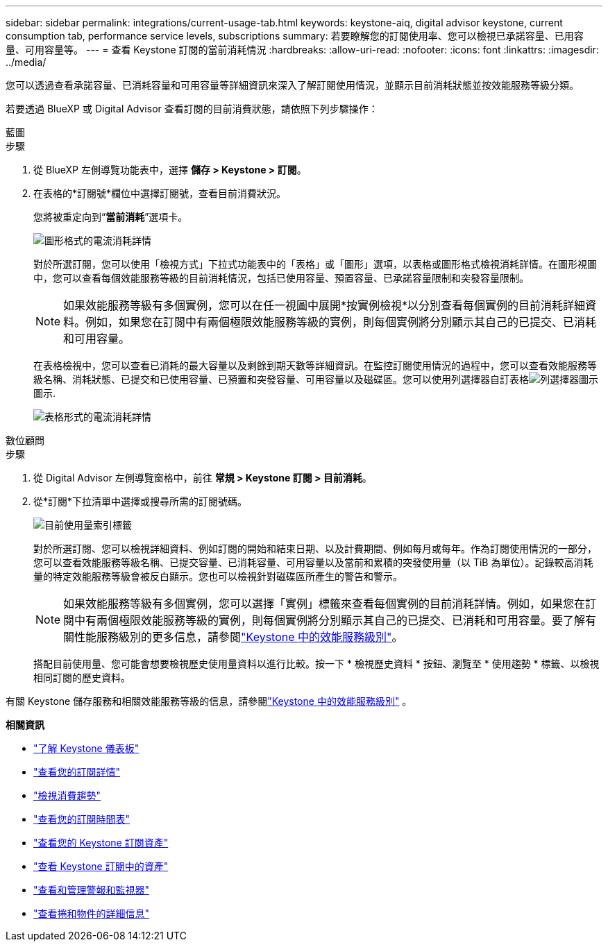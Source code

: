 ---
sidebar: sidebar 
permalink: integrations/current-usage-tab.html 
keywords: keystone-aiq, digital advisor keystone, current consumption tab, performance service levels, subscriptions 
summary: 若要瞭解您的訂閱使用率、您可以檢視已承諾容量、已用容量、可用容量等。 
---
= 查看 Keystone 訂閱的當前消耗情況
:hardbreaks:
:allow-uri-read: 
:nofooter: 
:icons: font
:linkattrs: 
:imagesdir: ../media/


[role="lead"]
您可以透過查看承諾容量、已消耗容量和可用容量等詳細資訊來深入了解訂閱使用情況，並顯示目前消耗狀態並按效能服務等級分類。

若要透過 BlueXP 或 Digital Advisor 查看訂閱的目前消費狀態，請依照下列步驟操作：

[role="tabbed-block"]
====
.藍圖
--
.步驟
. 從 BlueXP 左側導覽功能表中，選擇 *儲存 > Keystone > 訂閱*。
. 在表格的*訂閱號*欄位中選擇訂閱號，查看目前消費狀況。
+
您將被重定向到“*當前消耗*”選項卡。

+
image:bxp-current-consumption-graph-1.png["圖形格式的電流消耗詳情"]

+
對於所選訂閱，您可以使用「檢視方式」下拉式功能表中的「表格」或「圖形」選項，以表格或圖形格式檢視消耗詳情。在圖形視圖中，您可以查看每個效能服務等級的目前消耗情況，包括已使用容量、預置容量、已承諾容量限制和突發容量限制。

+

NOTE: 如果效能服務等級有多個實例，您可以在任一視圖中展開*按實例檢視*以分別查看每個實例的目前消耗詳細資料。例如，如果您在訂閱中有兩個極限效能服務等級的實例，則每個實例將分別顯示其自己的已提交、已消耗和可用容量。

+
在表格檢視中，您可以查看已消耗的最大容量以及剩餘到期天數等詳細資訊。在監控訂閱使用情況的過程中，您可以查看效能服務等級名稱、消耗狀態、已提交和已使用容量、已預置和突發容量、可用容量以及磁碟區。您可以使用列選擇器自訂表格image:column-selector.png["列選擇器圖示"]圖示.

+
image:bxp-current-consumption-table-1.png["表格形式的電流消耗詳情"]



--
.數位顧問
--
.步驟
. 從 Digital Advisor 左側導覽窗格中，前往 *常規 > Keystone 訂閱 > 目前消耗*。
. 從*訂閱*下拉清單中選擇或搜尋所需的訂閱號碼。
+
image:aiq-ks-dtls-4.png["目前使用量索引標籤"]

+
對於所選訂閱、您可以檢視詳細資料、例如訂閱的開始和結束日期、以及計費期間、例如每月或每年。作為訂閱使用情況的一部分，您可以查看效能服務等級名稱、已提交容量、已消耗容量、可用容量以及當前和累積的突發使用量（以 TiB 為單位）。記錄較高消耗量的特定效能服務等級會被反白顯示。您也可以檢視針對磁碟區所產生的警告和警示。

+

NOTE: 如果效能服務等級有多個實例，您可以選擇「實例」標籤來查看每個實例的目前消耗詳情。例如，如果您在訂閱中有兩個極限效能服務等級的實例，則每個實例將分別顯示其自己的已提交、已消耗和可用容量。要了解有關性能服務級別的更多信息，請參閱link:../concepts/service-levels.html["Keystone 中的效能服務級別"]。

+
搭配目前使用量、您可能會想要檢視歷史使用量資料以進行比較。按一下 * 檢視歷史資料 * 按鈕、瀏覽至 * 使用趨勢 * 標籤、以檢視相同訂閱的歷史資料。



--
====
有關 Keystone 儲存服務和相關效能服務等級的信息，請參閱link:../concepts/service-levels.html["Keystone 中的效能服務級別"] 。

*相關資訊*

* link:../integrations/dashboard-overview.html["了解 Keystone 儀表板"]
* link:../integrations/subscriptions-tab.html["查看您的訂閱詳情"]
* link:../integrations/consumption-tab.html["檢視消費趨勢"]
* link:../integrations/subscription-timeline.html["查看您的訂閱時間表"]
* link:../integrations/assets-tab.html["查看您的 Keystone 訂閱資產"]
* link:../integrations/assets.html["查看 Keystone 訂閱中的資產"]
* link:../integrations/monitoring-alerts.html["查看和管理警報和監視器"]
* link:../integrations/volumes-objects-tab.html["查看捲和物件的詳細信息"]

